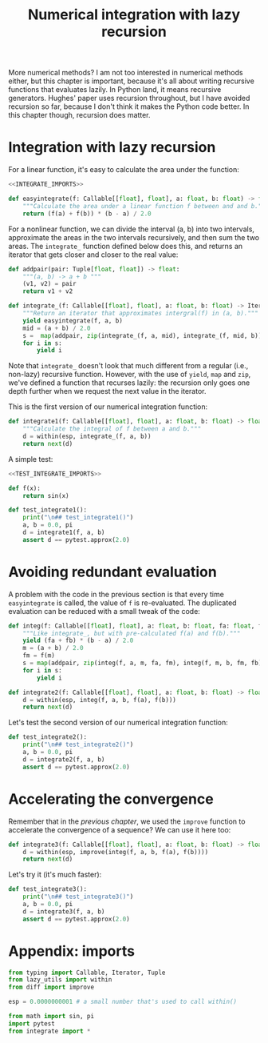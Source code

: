 #+HTML_HEAD: <link rel="stylesheet" type="text/css" href="https://gongzhitaao.org/orgcss/org.css"/>
#+EXPORT_FILE_NAME: ../html/integration.html
#+OPTIONS: broken-links:t
#+TITLE:  Numerical integration with lazy recursion
More numerical methods? I am not too interested in numerical methods either, but this chapter is important, because it's all about writing recursive functions that evaluates lazily. In Python land, it means recursive generators. Hughes' paper uses recursion throughout, but I have avoided recursion so far, because I don't think it makes the Python code better. In this chapter though, recursion does matter.

* Integration with lazy recursion
For a linear function, it's easy to calculate the area under the function:
#+begin_src python :noweb no-export :tangle ../src/integrate.py
  <<INTEGRATE_IMPORTS>>

  def easyintegrate(f: Callable[[float], float], a: float, b: float) -> float:
      """Calculate the area under a linear function f between and and b."""
      return (f(a) + f(b)) * (b - a) / 2.0
#+end_src

For a nonlinear function, we can divide the interval (a, b) into two intervals, approximate the areas in the two intervals recursively, and then sum the two areas. The =integrate_= function defined below does this, and returns an iterator that gets closer and closer to the real value:
#+begin_src python :noweb yes :tangle ../src/integrate.py
  def addpair(pair: Tuple[float, float]) -> float:
      """(a, b) -> a + b """
      (v1, v2) = pair
      return v1 + v2

  def integrate_(f: Callable[[float], float], a: float, b: float) -> Iterator[float]:
      """Return an iterator that approximates intergral(f) in (a, b)."""
      yield easyintegrate(f, a, b)
      mid = (a + b) / 2.0
      s =  map(addpair, zip(integrate_(f, a, mid), integrate_(f, mid, b)))
      for i in s:
          yield i
#+end_src

Note that =integrate_= doesn't look that much different from a regular (i.e., non-lazy) recursive function. However, with the use of =yield=, =map= and =zip=, we've defined a function that recurses lazily: the recursion only goes one depth further when we request the next value in the iterator.

This is the first version of our numerical integration function:
#+begin_src python :noweb yes :tangle ../src/integrate.py
  def integrate1(f: Callable[[float], float], a: float, b: float) -> float:
      """Calculate the integral of f between a and b."""
      d = within(esp, integrate_(f, a, b))
      return next(d)
#+end_src

A simple test:
#+begin_src python :noweb no-export :tangle ../src/test_integrate.py
  <<TEST_INTEGRATE_IMPORTS>>

  def f(x):
      return sin(x)

  def test_integrate1():
      print("\n## test_integrate1()")
      a, b = 0.0, pi 
      d = integrate1(f, a, b)
      assert d == pytest.approx(2.0)
#+end_src

* Avoiding redundant evaluation
A problem with the code in the previous section is that every time =easyintegrate= is called, the value of =f= is re-evaluated. The duplicated evaluation can be reduced with a small tweak of the code:
#+begin_src python :noweb yes :tangle ../src/integrate.py
  def integ(f: Callable[[float], float], a: float, b: float, fa: float, fb: float) -> Iterator[float]:
      """Like integrate_, but with pre-calculated f(a) and f(b)."""
      yield (fa + fb) * (b - a) / 2.0
      m = (a + b) / 2.0
      fm = f(m)
      s = map(addpair, zip(integ(f, a, m, fa, fm), integ(f, m, b, fm, fb)))
      for i in s:
          yield i

  def integrate2(f: Callable[[float], float], a: float, b: float) -> float:
      d = within(esp, integ(f, a, b, f(a), f(b)))
      return next(d)
#+end_src

Let's test the second version of our numerical integration function:
#+begin_src python :noweb yes :tangle ../src/test_integrate.py
  def test_integrate2():
      print("\n## test_integrate2()")
      a, b = 0.0, pi 
      d = integrate2(f, a, b)
      assert d == pytest.approx(2.0)
#+end_src

* Accelerating the convergence
Remember that in the [[diff.org][previous chapter]], we used the =improve= function to accelerate the convergence of a sequence? We can use it here too:
#+begin_src python :noweb yes :tangle ../src/integrate.py
  def integrate3(f: Callable[[float], float], a: float, b: float) -> float:
      d = within(esp, improve(integ(f, a, b, f(a), f(b))))
      return next(d)
#+end_src

Let's try it (it's much faster):
#+begin_src python :noweb yes :tangle ../src/test_integrate.py
  def test_integrate3():
      print("\n## test_integrate3()")
      a, b = 0.0, pi 
      d = integrate3(f, a, b)
      assert d == pytest.approx(2.0)
#+end_src

* Appendix: imports
#+begin_src python :tangle no :noweb-ref INTEGRATE_IMPORTS
  from typing import Callable, Iterator, Tuple
  from lazy_utils import within
  from diff import improve

  esp = 0.0000000001 # a small number that's used to call within()
#+end_src

#+begin_src python :tangle no :noweb-ref TEST_INTEGRATE_IMPORTS
  from math import sin, pi
  import pytest
  from integrate import *
#+end_src
